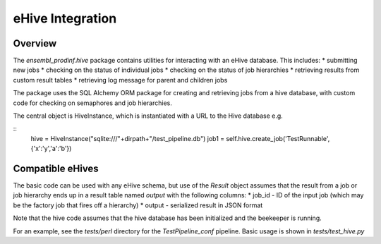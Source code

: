 *****************
eHive Integration
*****************

Overview
########

The `ensembl_prodinf.hive` package contains utilities for interacting with an eHive database. This includes:
* submitting new jobs
* checking on the status of individual jobs
* checking on the status of job hierarchies
* retrieving results from custom result tables
* retrieving log message for parent and children jobs

The package uses the SQL Alchemy ORM package for creating and retrieving jobs from a hive database, with custom code for checking on semaphores and job hierarchies.

The central object is HiveInstance, which is instantiated with a URL to the Hive database e.g.

::
   hive = HiveInstance("sqlite:///"+dirpath+"/test_pipeline.db")
   job1 = self.hive.create_job('TestRunnable',{'x':'y','a':'b'})

Compatible eHives
#################

The basic code can be used with any eHive schema, but use of the `Result` object assumes that the result from a job or job hierarchy ends up in a result table named `output` with the following columns:
* job_id - ID of the input job (which may be the factory job that fires off a hierarchy)
* output - serialized result in JSON format

Note that the hive code assumes that the hive database has been initialized and the beekeeper is running.

For an example, see the `tests/perl` directory for the `TestPipeline_conf` pipeline. Basic usage is shown in `tests/test_hive.py`

